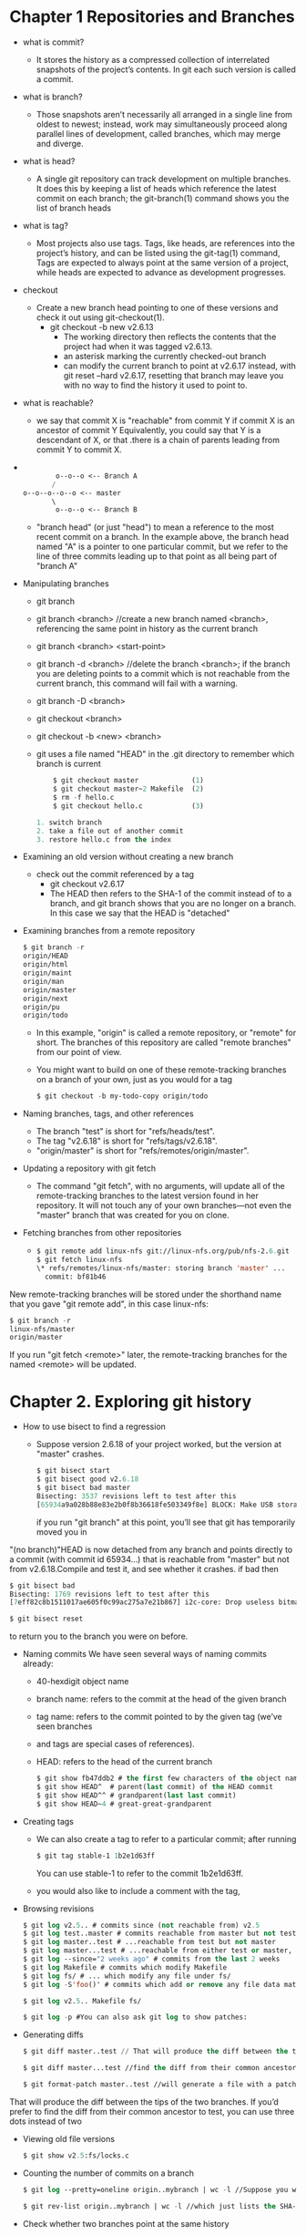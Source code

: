 #+STARTUP: showall
* Chapter 1 Repositories and Branches
- what is commit?
  - It stores the history as a compressed collection of interrelated snapshots of the project’s contents. In git each such version is called a commit.
- what is branch?
  - Those snapshots aren’t necessarily all arranged in a single line from oldest to newest; instead, work may simultaneously proceed along parallel lines of development, called branches, which may merge and diverge.
- what is head?
  - A single git repository can track development on multiple branches. It does this by keeping a list of heads which reference the latest commit on each branch; the git-branch(1) command shows you the list of branch heads
- what is tag?
  - Most projects also use tags. Tags, like heads, are references into the project’s history, and can be listed using the git-tag(1) command, Tags are expected to always point at the same version of a project, while heads are expected to advance as development progresses.
- checkout
  - Create a new branch head pointing to one of these versions and check it out using git-checkout(1).
    - git checkout -b new v2.6.13
       - The working directory then reflects the contents that the project had when it was tagged v2.6.13.
       - an asterisk marking the currently checked-out branch
       - can modify the current branch to point at v2.6.17 instead, with git reset --hard v2.6.17, resetting that branch may leave you with no way to find the history it used to point to.
- what is reachable?
  - we say that commit X is "reachable" from commit Y if commit X is an ancestor of commit Y Equivalently, you could say that Y is a descendant of X, or that .there is a chain of parents leading from commit Y to commit X.

- 
     #+BEGIN_SRC emacs-lisp 

        o--o--o <-- Branch A
       /
o--o--o--o--o <-- master
       \
        o--o--o <-- Branch B
     #+END_SRC
  - "branch head" (or just "head") to mean a reference to the most recent commit on a branch. In the example above, the branch head named "A" is a pointer to one particular commit, but we refer to the line of three commits leading up to that point as all being part of "branch A"
- Manipulating branches
  - git branch
  - git branch <branch> //create a new branch named <branch>, referencing the same point in history as the current branch
  - git branch <branch> <start-point>
  - git branch -d <branch> //delete the branch <branch>; if the branch you are deleting points to a commit which is not reachable from the current branch, this command will fail with a warning.
  - git branch -D <branch>
  - git checkout <branch>
  - git checkout -b <new> <branch>
  - git uses a file named "HEAD" in the .git directory to remember which branch is current
     #+BEGIN_SRC emacs-lisp
               $ git checkout master             (1)
               $ git checkout master~2 Makefile  (2)
               $ rm -f hello.c
               $ git checkout hello.c            (3)

           1. switch branch
           2. take a file out of another commit
           3. restore hello.c from the index
     #+END_SRC

- Examining an old version without creating a new branch
  - check out the commit referenced by a tag
    - git checkout v2.6.17
    - The HEAD then refers to the SHA-1 of the commit instead of to a branch, and git branch shows that you are no longer on a branch. In this case we say that the HEAD is "detached"
- Examining branches from a remote repository
     #+BEGIN_SRC emacs-lisp
$ git branch -r
origin/HEAD
origin/html
origin/maint
origin/man
origin/master
origin/next
origin/pu
origin/todo
     #+END_SRC
  - In this example, "origin" is called a remote repository, or "remote" for short. The branches of this repository are called "remote branches" from our point of view.
  - You might want to build on one of these remote-tracking branches on a branch of your own, just as you would for a tag
     #+BEGIN_SRC emacs-lisp 
$ git checkout -b my-todo-copy origin/todo
     #+END_SRC
- Naming branches, tags, and other references
  - The branch "test" is short for "refs/heads/test".
  - The tag "v2.6.18" is short for "refs/tags/v2.6.18".
  - "origin/master" is short for "refs/remotes/origin/master".
- Updating a repository with git fetch
  - The command "git fetch", with no arguments, will update all of the remote-tracking branches to the latest version found in her repository. It will not touch any of your own branches—not even the "master" branch that was created for you on clone.
- Fetching branches from other repositories
  -
     #+BEGIN_SRC emacs-lisp 
    $ git remote add linux-nfs git://linux-nfs.org/pub/nfs-2.6.git
    $ git fetch linux-nfs
    \* refs/remotes/linux-nfs/master: storing branch 'master' ...
      commit: bf81b46
     #+END_SRC
New remote-tracking branches will be stored under the shorthand name that you gave
"git remote add", in this case linux-nfs:
     #+BEGIN_SRC emacs-lisp
$ git branch -r
linux-nfs/master
origin/master
     #+END_SRC
If you run "git fetch <remote>" later, the remote-tracking branches for the named
<remote> will be updated.

* Chapter 2. Exploring git history

- How to use bisect to find a regression
  - Suppose version 2.6.18 of your project worked, but the version at "master" crashes.
     #+BEGIN_SRC emacs-lisp 
$ git bisect start
$ git bisect good v2.6.18
$ git bisect bad master
Bisecting: 3537 revisions left to test after this
[65934a9a028b88e83e2b0f8b36618fe503349f8e] BLOCK: Make USB storage depend on SCSI r
     #+END_SRC
     if you run "git branch" at this point, you’ll see that git has temporarily moved you in
"(no branch)"HEAD is now detached from any branch and points directly to a commit
(with commit id 65934...) that is reachable from "master" but not from v2.6.18.Compile
and test it, and see whether it crashes. if bad then
     #+BEGIN_SRC emacs-lisp 
$ git bisect bad
Bisecting: 1769 revisions left to test after this
[7eff82c8b1511017ae605f0c99ac275a7e21b867] i2c-core: Drop useless bitmaskings
     #+END_SRC

     #+BEGIN_SRC emacs-lisp 
$ git bisect reset
     #+END_SRC
to return you to the branch you were on before.
- Naming commits We have seen several ways of naming commits already:
  - 40-hexdigit object name
  - branch name: refers to the commit at the head of the given branch
  - tag name: refers to the commit pointed to by the given tag (we’ve seen branches
  - and tags are special cases of references).
  - HEAD: refers to the head of the current branch

     #+BEGIN_SRC emacs-lisp 
$ git show fb47ddb2 # the first few characters of the object name
$ git show HEAD^  # parent(last commit) of the HEAD commit
$ git show HEAD^^ # grandparent(last last commit)
$ git show HEAD~4 # great-great-grandparent
     #+END_SRC

- Creating tags
  - We can also create a tag to refer to a particular commit; after running
     #+BEGIN_SRC emacs-lisp 
    $ git tag stable-1 1b2e1d63ff
     #+END_SRC
    You can use stable-1 to refer to the commit 1b2e1d63ff.
  - you would also like to include a comment with the tag,
- Browsing revisions
     #+BEGIN_SRC emacs-lisp 
$ git log v2.5.. # commits since (not reachable from) v2.5
$ git log test..master # commits reachable from master but not test
$ git log master..test # ...reachable from test but not master
$ git log master...test # ...reachable from either test or master, but not both
$ git log --since="2 weeks ago" # commits from the last 2 weeks
$ git log Makefile # commits which modify Makefile
$ git log fs/ # ... which modify any file under fs/
$ git log -S'foo()' # commits which add or remove any file data matching the string 'foo()'

$ git log v2.5.. Makefile fs/

$ git log -p #You can also ask git log to show patches:
     #+END_SRC

- Generating diffs
  #+BEGIN_SRC emacs-lisp 
  $ git diff master..test // That will produce the diff between the tips of the two branches. just about file.
  #+END_SRC

  #+BEGIN_SRC emacs-lisp 
  $ git diff master...test //find the diff from their common ancestor to test, you can use three dots instead of two
  #+END_SRC

  #+BEGIN_SRC emacs-lisp 
  $ git format-patch master..test //will generate a file with a patch for each commit reachable from test but not from master.
  #+END_SRC

That will produce the diff between the tips of the two branches. If you’d prefer to find the diff from their common ancestor to test, you can use three dots instead of two
- Viewing old file versions

  #+BEGIN_SRC emacs-lisp 
  $ git show v2.5:fs/locks.c
  #+END_SRC
- Counting the number of commits on a branch
  #+BEGIN_SRC emacs-lisp 
  $ git log --pretty=oneline origin..mybranch | wc -l //Suppose you want to know how many commits you’ve made on "mybranch" since it diverged from "origin":
  #+END_SRC
  #+BEGIN_SRC emacs-lisp 
  $ git rev-list origin..mybranch | wc -l //which just lists the SHA-1’s of all the given commits
  #+END_SRC

- Check whether two branches point at the same history
  #+BEGIN_SRC emacs-lisp 
  $ git diff origin..master
  #+END_SRC
  #+BEGIN_SRC emacs-lisp 
  $ git log origin...master //you could recall that the ... operator selects all commits contained reachable from either one reference or the other but not both, will return no commits when the two branches are equal
  #+END_SRC

